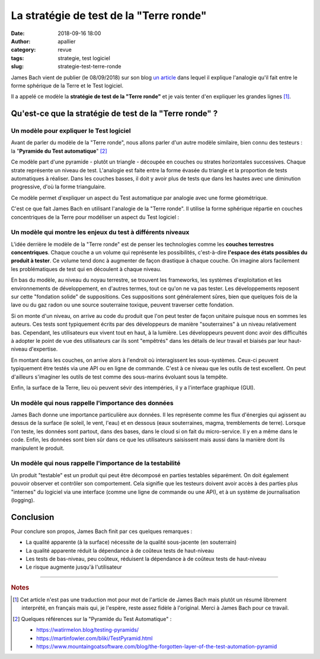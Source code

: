 La stratégie de test de la "Terre ronde"
########################################

:date: 2018-09-16 18:00
:author: apallier
:category: revue
:tags: strategie, test logiciel
:slug: strategie-test-terre-ronde


.. image:: {static}/images/2018-terre-globe.jpg
   :width: 400px
   :align: center
   :alt: La stratégie de la "Terre ronde"
   
.. Photo by Suzy Hazelwood from Pexels

James Bach vient de publier (le 08/09/2018) sur son blog `un article <http://www.satisfice.com/blog/archives/4947>`_  dans 
lequel il explique l'analogie qu'il fait entre le forme sphérique de la Terre et le Test logiciel.

Il a appelé ce modèle la **stratégie de test de la "Terre ronde"** et je vais tenter d'en expliquer les grandes lignes [#f1]_.

Qu'est-ce que la stratégie de test de la "Terre ronde" ?
--------------------------------------------------------

Un modèle pour expliquer le Test logiciel
^^^^^^^^^^^^^^^^^^^^^^^^^^^^^^^^^^^^^^^^^

Avant de parler du modèle de la "Terre ronde", nous allons parler d'un autre modèle similaire,
bien connu des testeurs : la "**Pyramide du Test automatique**" [#f2]_

.. image:: http://www.mountaingoatsoftware.com/uploads/blog/Testpyramid.jpg
   :width: 200px
   :align: center
   :alt: Pyramide du Test automatique

Ce modèle part d'une pyramide - plutôt un triangle - découpée en couches ou strates horizontales successives. 
Chaque strate représente un niveau de test. 
L'analogie est faite entre la forme évasée du triangle et la proportion de tests automatiques à réaliser.
Dans les couches basses, il doit y avoir plus de tests que dans les hautes avec une diminution progressive, 
d'où la forme triangulaire.

Ce modèle permet d'expliquer un aspect du Test automatique par analogie avec une forme géométrique.

C'est ce que fait James Bach en utilisant l'analogie de la "Terre ronde". Il utilise la forme sphérique répartie
en couches concentriques de la Terre pour modéliser un aspect du Test logiciel :

.. image:: {static}/images/2018-strategie-test-terre-ronde.png
   :width: 800px
   :align: center
   :target: {static}/doc/strategie-test-terre-ronde.pdf
   :alt: La stratégie de la "Terre ronde"

Un modèle qui montre les enjeux du test à différents niveaux
^^^^^^^^^^^^^^^^^^^^^^^^^^^^^^^^^^^^^^^^^^^^^^^^^^^^^^^^^^^^

L'idée derrière le modèle de la "Terre ronde" est de penser les technologies comme les **couches terrestres concentriques**.
Chaque couche a un volume qui représente les possibilités, c'est-à-dire **l'espace des états possibles du produit à tester**.
Ce volume tend donc à augmenter de façon drastique à chaque couche. 
On imagine alors facilement les problématiques de test qui en découlent à chaque niveau.

En bas du modèle, au niveau du noyau terrestre, se trouvent les frameworks, les systèmes d'exploitation et les environnements de développement, en d'autres termes,
tout ce qu'on ne va pas tester. Les développements reposent sur cette "fondation solide" de suppositions. 
Ces suppositions sont généralement sûres, bien que quelques fois de la lave ou du gaz radon ou une source souterraine toxique, peuvent traverser cette fondation.

Si on monte d'un niveau, on arrive au code du produit que l'on peut tester de façon unitaire puisque nous en sommes les auteurs. 
Ces tests sont typiquement écrits par des développeurs de manière "souterraines" à un niveau relativement bas. 
Cependant, les utilisateurs eux vivent tout en haut, à la lumière. Les développeurs peuvent donc avoir des difficultés à adopter 
le point de vue des utilisateurs car ils sont "empêtrés" dans les détails de leur travail et biaisés par leur haut-niveau d'expertise.

En montant dans les couches, on arrive alors à l'endroit où interagissent les sous-systèmes. 
Ceux-ci peuvent typiquement être testés via une API ou en ligne de commande.
C'est à ce niveau que les outils de test excellent. 
On peut d'ailleurs s'imaginer les outils de test comme des sous-marins évoluant sous la tempête.

Enfin, la surface de la Terre, lieu où peuvent sévir des intempéries, il y a l'interface graphique (GUI).

Un modèle qui nous rappelle l'importance des données
^^^^^^^^^^^^^^^^^^^^^^^^^^^^^^^^^^^^^^^^^^^^^^^^^^^^

James Bach donne une importance particulière aux données. 
Il les représente comme les flux d'énergies qui agissent au dessus de la surface (le soleil, le vent, l'eau)
et en dessous (eaux souterraines, magma, tremblements de terre). 
Lorsque l'on teste, les données sont partout, dans des bases, dans le cloud si on fait du micro-service.
Il y en a même dans le code. 
Enfin, les données sont bien sûr dans ce que les utilisateurs saisissent mais aussi dans la manière dont ils manipulent le produit.

Un modèle qui nous rappelle l'importance de la testabilité
^^^^^^^^^^^^^^^^^^^^^^^^^^^^^^^^^^^^^^^^^^^^^^^^^^^^^^^^^^

Un produit "testable" est un produit qui peut être décomposé en parties testables séparément. 
On doit également pouvoir observer et contrôler son comportement.
Cela signifie que les testeurs doivent avoir accès à des parties plus "internes" du logiciel via une interface (comme une ligne de commande ou une API),
et à un système de journalisation (logging).


Conclusion
----------

Pour conclure son propos, James Bach finit par ces quelques remarques :

* La qualité apparente (à la surface) nécessite de la qualité sous-jacente (en souterrain)
* La qualité apparente réduit la dépendance à de coûteux tests de haut-niveau
* Les tests de bas-niveau, peu coûteux, réduisent la dépendance à de coûteux tests de haut-niveau
* Le risque augmente jusqu'à l'utilisateur

---------------

.. rubric:: Notes

.. [#f1] Cet article n'est pas une traduction mot pour mot de l'article de James Bach mais plutôt un résumé librement interprété, en français
       mais qui, je l'espère, reste assez fidèle à l'original. Merci à James Bach pour ce travail.

.. [#f2] Quelques références sur la "Pyramide du Test Automatique" :

   * https://watirmelon.blog/testing-pyramids/
   * https://martinfowler.com/bliki/TestPyramid.html
   * https://www.mountaingoatsoftware.com/blog/the-forgotten-layer-of-the-test-automation-pyramid

